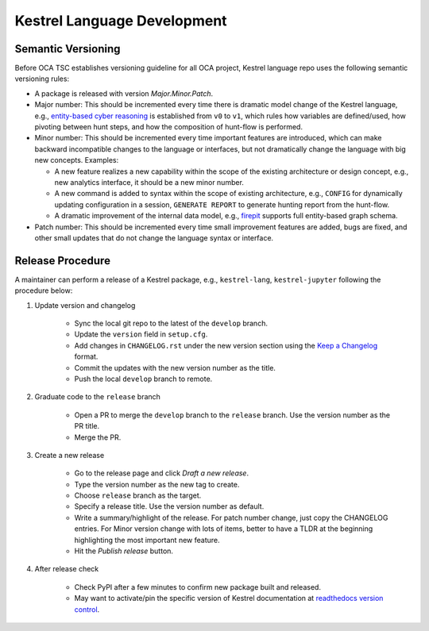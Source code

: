 ============================
Kestrel Language Development
============================

Semantic Versioning
-------------------

Before OCA TSC establishes versioning guideline for all OCA project, Kestrel language repo uses the following semantic versioning rules:

- A package is released with version *Major.Minor.Patch*.

- Major number: This should be incremented every time there is dramatic model change of the Kestrel language, e.g., `entity-based cyber reasoning`_ is established from ``v0`` to ``v1``, which rules how variables are defined/used, how pivoting between hunt steps, and how the composition of hunt-flow is performed.

- Minor number: This should be incremented every time important features are introduced, which can make backward incompatible changes to the language or interfaces, but not dramatically change the language with big new concepts. Examples:

  - A new feature realizes a new capability within the scope of the existing architecture or design concept, e.g., new analytics interface, it should be a new minor number.

  - A new command is added to syntax within the scope of existing architecture, e.g., ``CONFIG`` for dynamically updating configuration in a session, ``GENERATE REPORT`` to generate hunting report from the hunt-flow.

  - A dramatic improvement of the internal data model, e.g., `firepit`_ supports full entity-based graph schema.

- Patch number: This should be incremented every time small improvement features are added, bugs are fixed, and other small updates that do not change the language syntax or interface.

Release Procedure
-----------------

A maintainer can perform a release of a Kestrel package, e.g., ``kestrel-lang``, ``kestrel-jupyter`` following the procedure below:

1. Update version and changelog

    - Sync the local git repo to the latest of the ``develop`` branch.
    - Update the ``version`` field in ``setup.cfg``.
    - Add changes in ``CHANGELOG.rst`` under the new version section using the `Keep a Changelog`_ format.
    - Commit the updates with the new version number as the title.
    - Push the local ``develop`` branch to remote.
  
2. Graduate code to the ``release`` branch

    - Open a PR to merge the ``develop`` branch to the ``release`` branch. Use the version number as the PR title.

    - Merge the PR.
    
3. Create a new release

    - Go to the release page and click *Draft a new release*.
    
    - Type the version number as the new tag to create.
    
    - Choose ``release`` branch as the target.
    
    - Specify a release title. Use the version number as default.
    
    - Write a summary/highlight of the release. For patch number change, just copy the CHANGELOG entries. For Minor version change with lots of items, better to have a TLDR at the beginning highlighting the most important new feature.
    
    - Hit the *Publish release* button.
    
4. After release check

    - Check PyPI after a few minutes to confirm new package built and released.
    - May want to activate/pin the specific version of Kestrel documentation at `readthedocs version control`_.

.. _entity-based cyber reasoning: https://kestrel.readthedocs.io/en/latest/language.html#entity-based-reasoning
.. _firepit: https://github.com/opencybersecurityalliance/firepit
.. _Keep a Changelog: https://keepachangelog.com/en/1.0.0/
.. _readthedocs version control: https://readthedocs.org/projects/kestrel/versions/
